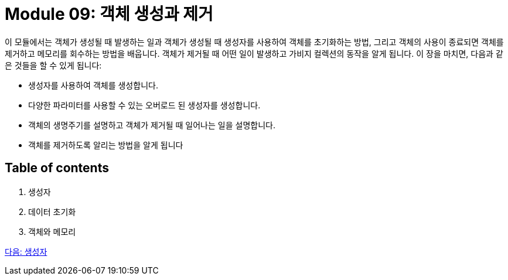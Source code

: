 = Module 09: 객체 생성과 제거

이 모듈에서는 객체가 생성될 때 발생하는 일과 객체가 생성될 때 생성자를 사용하여 객체를 초기화하는 방법, 그리고 객체의 사용이 종료되면 객체를 제거하고 메모리를 회수하는 방법을 배웁니다. 객체가 제거될 때 어떤 일이 발생하고 가비지 컬렉션의 동작을 알게 됩니다.
이 장을 마치면, 다음과 같은 것들을 할 수 있게 됩니다:

•	생성자를 사용하여 객체를 생성합니다.
•	다양한 파라미터를 사용할 수 있는 오버로드 된 생성자를 생성합니다.
•	객체의 생명주기를 설명하고 객체가 제거될 때 일어나는 일을 설명합니다.
•	객체를 제거하도록 알리는 방법을 알게 됩니다

== Table of contents

1.	생성자
2.	데이터 초기화
3.	객체와 메모리

link:./02_constructor.adoc[다음: 생성자]